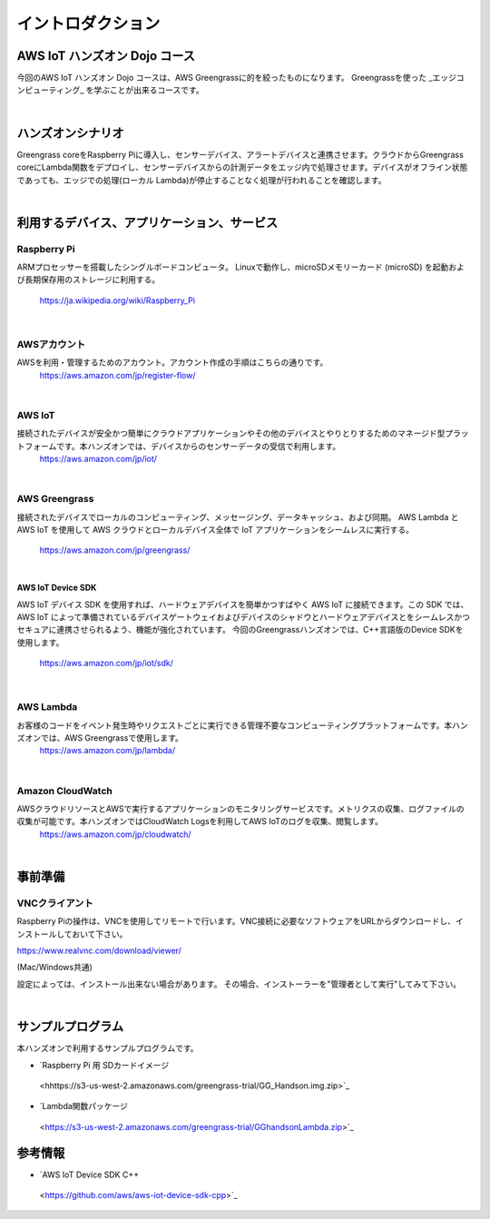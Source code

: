 =======================
イントロダクション
=======================

AWS IoT ハンズオン Dojo コース
============================================

今回のAWS IoT ハンズオン Dojo コースは、AWS Greengrassに的を絞ったものになります。
Greengrassを使った _エッジコンピューティング_ を学ぶことが出来るコースです。

.. image:: images/01/dojo_course.png

|


ハンズオンシナリオ
====================

Greengrass coreをRaspberry Piに導入し、センサーデバイス、アラートデバイスと連携させます。クラウドからGreengrass coreにLambda関数をデプロイし、センサーデバイスからの計測データをエッジ内で処理させます。デバイスがオフライン状態であっても、エッジでの処理(ローカル Lambda)が停止することなく処理が行われることを確認します。

.. image:: images/01/overview.png

|


利用するデバイス、アプリケーション、サービス
========================================================

Raspberry Pi
--------------------

ARMプロセッサーを搭載したシングルボードコンピュータ。
Linuxで動作し、microSDメモリーカード (microSD) を起動および長期保存用のストレージに利用する。
    https://ja.wikipedia.org/wiki/Raspberry_Pi

|

AWSアカウント
--------------------

AWSを利用・管理するためのアカウント。アカウント作成の手順はこちらの通りです。
    https://aws.amazon.com/jp/register-flow/

|

AWS IoT
--------------------

接続されたデバイスが安全かつ簡単にクラウドアプリケーションやその他のデバイスとやりとりするためのマネージド型プラットフォームです。本ハンズオンでは、デバイスからのセンサーデータの受信で利用します。
    https://aws.amazon.com/jp/iot/

.. image:: images/01/AWS_IoT.png

|

AWS Greengrass
--------------------

接続されたデバイスでローカルのコンピューティング、メッセージング、データキャッシュ、および同期。
AWS Lambda と AWS IoT を使用して AWS クラウドとローカルデバイス全体で IoT アプリケーションをシームレスに実行する。
    https://aws.amazon.com/jp/greengrass/

.. image:: images/01/AWS_Greengrass.png

  :scale: 20
  :align: right

|

**AWS IoT Device SDK**

AWS IoT デバイス SDK を使用すれば、ハードウェアデバイスを簡単かつすばやく AWS IoT に接続できます。この SDK では、AWS IoT によって準備されているデバイスゲートウェイおよびデバイスのシャドウとハードウェアデバイスとをシームレスかつセキュアに連携させられるよう、機能が強化されています。
今回のGreengrassハンズオンでは、C++言語版のDevice SDKを使用します。
    https://aws.amazon.com/jp/iot/sdk/

|

AWS Lambda
--------------------

お客様のコードをイベント発生時やリクエストごとに実行できる管理不要なコンピューティングプラットフォームです。本ハンズオンでは、AWS Greengrassで使用します。
    https://aws.amazon.com/jp/lambda/

|

Amazon CloudWatch
--------------------

AWSクラウドリソースとAWSで実行するアプリケーションのモニタリングサービスです。メトリクスの収集、ログファイルの収集が可能です。本ハンズオンではCloudWatch Logsを利用してAWS IoTのログを収集、閲覧します。
    https://aws.amazon.com/jp/cloudwatch/

|



事前準備
==============

VNCクライアント
-----------------------------

Raspberry Piの操作は、VNCを使用してリモートで行います。VNC接続に必要なソフトウェアをURLからダウンロードし、インストールしておいて下さい。

https://www.realvnc.com/download/viewer/

(Mac/Windows共通)

設定によっては、インストール出来ない場合があります。
その場合、インストーラーを"管理者として実行"してみて下さい。

|


サンプルプログラム
======================

本ハンズオンで利用するサンプルプログラムです。

* `Raspberry Pi 用 SDカードイメージ
 <hhttps://s3-us-west-2.amazonaws.com/greengrass-trial/GG_Handson.img.zip>`_

* `Lambda関数パッケージ
 <https://s3-us-west-2.amazonaws.com/greengrass-trial/GGhandsonLambda.zip>`_


参考情報
======================

* `AWS IoT Device SDK C++
 <https://github.com/aws/aws-iot-device-sdk-cpp>`_
